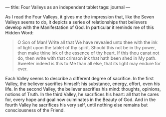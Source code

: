 :PROPERTIES:
:ID:       620EE6B1-24AA-4940-AC81-FA14E11A928D
:SLUG:     four-valleys-as-an-independent-tablet
:END:
---
title: Four Valleys as an independent tablet
tags: journal
---

As I read the Four Valleys, it gives me the impression that, like the
Seven Valleys seems to do, it depicts a series of relationships that
believers develop with the Manifestation of God. In particular it
reminds me of this Hidden Word:

#+BEGIN_QUOTE
O Son of Man! Write all that We have revealed unto thee with the ink of
light upon the tablet of thy spirit. Should this not be in thy power,
then make thine ink of the essence of thy heart. If this thou canst not
do, then write with that crimson ink that hath been shed in My path.
Sweeter indeed is this to Me than all else, that its light may endure
for ever.

#+END_QUOTE

Each Valley seems to describe a different degree of sacrifice. In the
first Valley, the believer sacrifies himself: his substance, energy,
effort, even his life. In the second Valley, the believer sacrifies his
mind: thoughts, opinions, notions of Truth. In the third Valley, he
sacrifices his heart: all that he cares for, every hope and goal now
culminates in the Beauty of God. And in the fourth Valley he sacrifices
his very self, until nothing else remains but consciousness of the
Friend.
